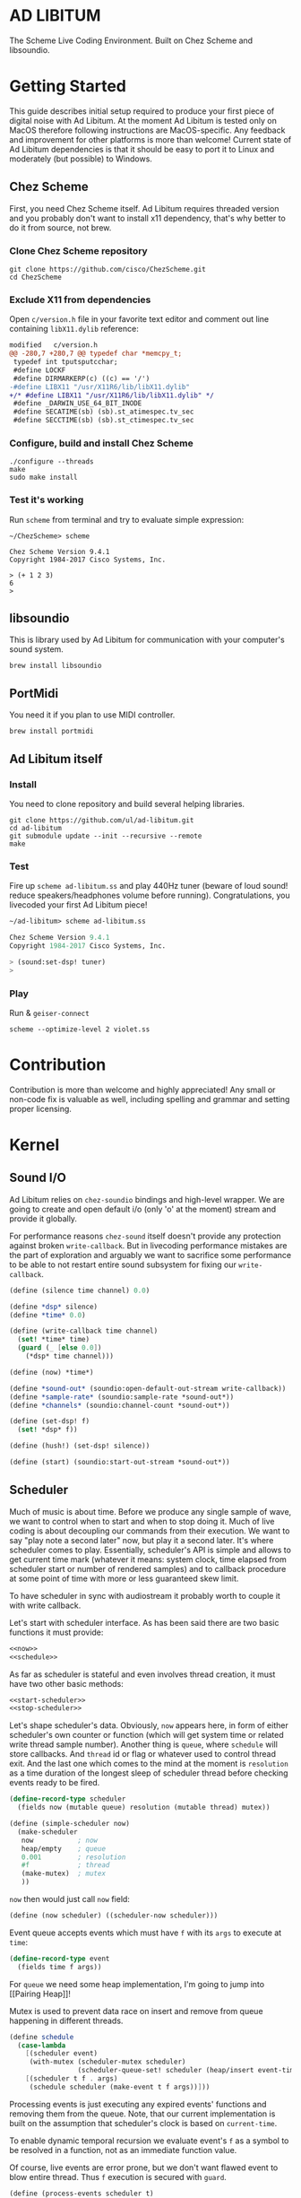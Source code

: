 * AD LIBITUM

  The Scheme Live Coding Environment. Built on Chez Scheme and libsoundio.

* Getting Started

  This guide describes initial setup required to produce your first piece of
  digital noise with Ad Libitum. At the moment Ad Libitum is tested only on
  MacOS therefore following instructions are MacOS-specific. Any feedback and
  improvement for other platforms is more than welcome! Current state of Ad
  Libitum dependencies is that it should be easy to port it to Linux and
  moderately (but possible) to Windows.

** Chez Scheme

   First, you need Chez Scheme itself. Ad Libitum requires threaded version and
   you probably don't want to install x11 dependency, that's why better to do it
   from source, not brew.

*** Clone Chez Scheme repository

#+BEGIN_SRC shell
git clone https://github.com/cisco/ChezScheme.git
cd ChezScheme
#+END_SRC

*** Exclude X11 from dependencies

   Open =c/version.h= file in your favorite text editor and comment out line
   containing =libX11.dylib= reference:

#+BEGIN_SRC diff
modified   c/version.h
@@ -280,7 +280,7 @@ typedef char *memcpy_t;
 typedef int tputsputcchar;
 #define LOCKF
 #define DIRMARKERP(c) ((c) == '/')
-#define LIBX11 "/usr/X11R6/lib/libX11.dylib"
+/* #define LIBX11 "/usr/X11R6/lib/libX11.dylib" */
 #define _DARWIN_USE_64_BIT_INODE
 #define SECATIME(sb) (sb).st_atimespec.tv_sec
 #define SECCTIME(sb) (sb).st_ctimespec.tv_sec
#+END_SRC

*** Configure, build and install Chez Scheme

#+BEGIN_SRC shell
./configure --threads
make
sudo make install
#+END_SRC

*** Test it's working

    Run =scheme= from terminal and try to evaluate simple expression:

#+BEGIN_SRC shell
~/ChezScheme> scheme

Chez Scheme Version 9.4.1
Copyright 1984-2017 Cisco Systems, Inc.

> (+ 1 2 3)
6
>
#+END_SRC

** libsoundio

   This is library used by Ad Libitum for communication with your computer's
   sound system.

#+BEGIN_SRC shell
brew install libsoundio
#+END_SRC

** PortMidi

   You need it if you plan to use MIDI controller.

#+BEGIN_SRC shell
brew install portmidi
#+END_SRC

** Ad Libitum itself

*** Install

   You need to clone repository and build several helping libraries.

#+BEGIN_SRC shell
git clone https://github.com/ul/ad-libitum.git
cd ad-libitum
git submodule update --init --recursive --remote
make
#+END_SRC

*** Test

    Fire up =scheme ad-libitum.ss= and play 440Hz tuner (beware of loud sound!
    reduce speakers/headphones volume before running). Congratulations, you
    livecoded your first Ad Libitum piece!

#+BEGIN_SRC scheme
~/ad-libitum> scheme ad-libitum.ss

Chez Scheme Version 9.4.1
Copyright 1984-2017 Cisco Systems, Inc.

> (sound:set-dsp! tuner)
>
#+END_SRC

*** Play

    Run & =geiser-connect=

#+BEGIN_SRC shell
scheme --optimize-level 2 violet.ss
#+END_SRC
* Contribution

Contribution is more than welcome and highly appreciated! Any small or non-code
fix is valuable as well, including spelling and grammar and setting proper
licensing.

* Kernel

** Sound I/O

   Ad Libitum relies on =chez-soundio= bindings and high-level wrapper. We are
   going to create and open default i/o (only 'o' at the moment) stream and
   provide it globally.

   For performance reasons =chez-sound= itself doesn't provide any protection
   against broken =write-callback=. But in livecoding performance mistakes are
   the part of exploration and arguably we want to sacrifice some performance to
   be able to not restart entire sound subsystem for fixing our
   =write-callback=.

#+NAME: sound
#+BEGIN_SRC scheme
  (define (silence time channel) 0.0)

  (define *dsp* silence)
  (define *time* 0.0)

  (define (write-callback time channel)
    (set! *time* time)
    (guard (_ [else 0.0])
      (*dsp* time channel)))

  (define (now) *time*)

  (define *sound-out* (soundio:open-default-out-stream write-callback))
  (define *sample-rate* (soundio:sample-rate *sound-out*))
  (define *channels* (soundio:channel-count *sound-out*))

  (define (set-dsp! f)
    (set! *dsp* f))

  (define (hush!) (set-dsp! silence))

  (define (start) (soundio:start-out-stream *sound-out*))
#+END_SRC

** Scheduler

  Much of music is about time. Before we produce any single sample of wave, we
  want to control when to start and when to stop doing it. Much of live coding
  is about decoupling our commands from their execution. We want to say "play
  note a second later" now, but play it a second later. It's where scheduler
  comes to play. Essentially, scheduler's API is simple and allows to get
  current time mark (whatever it means: system clock, time elapsed from
  scheduler start or number of rendered samples) and to callback procedure at
  some point of time with more or less guaranteed skew limit.

  To have scheduler in sync with audiostream it probably worth to couple it with
  write callback.

  Let's start with scheduler interface. As has been said there are two basic
  functions it must provide:

#+NAME: scheduler-interface
#+BEGIN_SRC scheme
  <<now>>
  <<schedule>>
#+END_SRC

  As far as scheduler is stateful and even involves thread creation, it must
  have two other basic methods:

#+NAME: scheduler-interface
#+BEGIN_SRC scheme
  <<start-scheduler>>
  <<stop-scheduler>>
#+END_SRC

  Let's shape scheduler's data. Obviously, =now= appears here, in form of either
  scheduler's own counter or function (which will get system time or related
  write thread sample number). Another thing is =queue=, where =schedule= will
  store callbacks. And =thread= id or flag or whatever used to control thread
  exit. And the last one which comes to the mind at the moment is =resolution=
  as a time duration of the longest sleep of scheduler thread before checking
  events ready to be fired.

#+NAME: scheduler-record
#+BEGIN_SRC scheme
  (define-record-type scheduler
    (fields now (mutable queue) resolution (mutable thread) mutex))

  (define (simple-scheduler now)
    (make-scheduler
     now           ; now
     heap/empty    ; queue
     0.001         ; resolution
     #f            ; thread
     (make-mutex)  ; mutex
     ))
#+END_SRC

  =now= then would just call =now= field:

#+NAME: now
#+BEGIN_SRC scheme
  (define (now scheduler) ((scheduler-now scheduler)))
#+END_SRC

  Event queue accepts events which must have =f= with its
  =args= to execute at =time=:

#+NAME: event-record
#+BEGIN_SRC scheme
  (define-record-type event
    (fields time f args))
#+END_SRC

  For =queue= we need some heap implementation, I'm going to jump into [[Pairing
  Heap]]!

  Mutex is used to prevent data race on insert and remove from queue happening
  in different threads.

#+NAME: schedule
#+BEGIN_SRC scheme
  (define schedule
    (case-lambda
      [(scheduler event)
       (with-mutex (scheduler-mutex scheduler)
                   (scheduler-queue-set! scheduler (heap/insert event-time event (scheduler-queue scheduler))))]
      [(scheduler t f . args)
       (schedule scheduler (make-event t f args))]))
#+END_SRC

  Processing events is just executing any expired events' functions and removing
  them from the queue. Note, that our current implementation is built on the
  assumption that scheduler's clock is based on =current-time=.

  To enable dynamic temporal recursion we evaluate event's =f= as a symbol to be
  resolved in a function, not as an immediate function value.

  Of course, live events are error prone, but we don't want flawed event to blow
  entire thread. Thus =f= execution is secured with =guard=.

#+NAME: process-events
#+BEGIN_SRC scheme
  (define (process-events scheduler t)
    (with-mutex
     (scheduler-mutex scheduler)
     (let next-event ()
       (let ([event (heap/find-min (scheduler-queue scheduler))])
         (when (and event (<= (event-time event) t))
           (scheduler-queue-set! scheduler (heap/delete-min event-time (scheduler-queue scheduler)))
           (guard (_ [else #f])
             (let ([f (event-f event)])
               (apply (if (symbol? f)
                          (top-level-value f)
                          f)
                      (event-args event))))
           (next-event))))))
#+END_SRC

  Now it's a time for start/stop thread. Stopping thread would be just setting a
  flag which I used to call "poison pill".

#+NAME: stop-scheduler
#+BEGIN_SRC scheme
  (define (stop-scheduler scheduler)
    (scheduler-thread-set! scheduler #f))
#+END_SRC

  Starting thread will fork and loop calling expired events.

*** TODO make sleeping scheduler clock type independent

*** CODE

#+NAME: start-scheduler
#+BEGIN_SRC scheme
  (define (start-scheduler scheduler)
    (fork-thread
     (lambda ()
       (scheduler-thread-set! scheduler (get-thread-id))
       (let* ([resolution (scheduler-resolution scheduler)]
              [polling-usec (exact (floor (* resolution 1e6)))])
         (let loop ()
           (when (scheduler-thread scheduler)
             (process-events scheduler (+ (now scheduler) resolution))
             (usleep 0 polling-usec)
             (loop)))))))
#+END_SRC

#+NAME: scheduler
#+BEGIN_SRC scheme
  <<scheduler-record>>
  <<event-record>>
  <<process-events>>
  <<scheduler-interface>>
#+END_SRC

  We need just a simple default scheduler at hand for Ad Libitum needs:

#+NAME: easy-scheduler
#+BEGIN_SRC scheme
  (define *scheduler* #f)
  (define (init now) (set! *scheduler* (simple-scheduler now)))
  (define (start) (start-scheduler *scheduler*))
  (define (stop) (stop-scheduler *scheduler*))
  (define (*schedule* t f . args) (schedule *scheduler* (make-event t f args)))
  (define (*now*) (now *scheduler*))
#+END_SRC

*** Pairing Heap

   Wikipedia's type definition for pairing heap structure looks like Scheme's
   pairs (surprise =) ). Using them implementation is quite straightforward.

#+NAME: pairing-heap
#+BEGIN_SRC scheme
  ;; we do some #f-punning and don't throw on empty heaps

  (define heap/empty '())

  (define (heap/find-min heap)
    (if (null? heap)
        #f
        (car heap)))

  (define (heap/merge comparator h1 h2)
    (cond
     [(null? h1) h2]
     [(null? h2) h1]
     [(< (comparator (car h1)) (comparator (car h2)))
      (cons (car h1) (cons h2 (cdr h1)))]
     [else
      (cons (car h2) (cons h1 (cdr h2)))]))

  (define (heap/insert comparator elem heap)
    (heap/merge comparator (cons elem '()) heap))

  (define (heap/merge-pairs comparator subheaps)
    (cond
     [(null? subheaps) heap/empty]
     [(null? (cdr subheaps)) (car subheaps)]
     [else (heap/merge comparator
            (heap/merge comparator (car subheaps) (cadr subheaps))
            (heap/merge-pairs comparator (cddr subheaps)))]))

  (define (heap/delete-min comparator heap)
    (if (null? heap)
        heap/empty
        (heap/merge-pairs comparator (cdr heap))))
#+END_SRC

** Remote REPL

  We need own repl server because music doesn't work in geiser repl for somewhat
  reason. The most universal solution would be to have REPL over either UDP or
  TCP with the simplest possible protocol. We want it to be just a carrier,
  everything else should happen inside editor and engine. Sadly Chez Scheme has
  no sockets in its std lib. We are gonna try Aaron W. Hsu's [[https://github.com/arcfide/chez-sockets][chez-sockets]]
  library.

  Actually, we are still able to use Geiser with our REPL server because it
  supports remote REPL. See "Connecting to an external Scheme" at [[http://www.nongnu.org/geiser/geiser_3.html#The-REPL][docs]]. The only
  thing required for it is to load =scheme/chez/geiser/geiser.ss= into the REPL
  thread.

  First, let's create a TCP socket. Here we rely on assumption, that default
  protocol is TCP.

*** TODO ensure that protocol is TCP

  Though Aaron doesn't recommend using blocking sockets, they are so much easier
  for out case! No need to implement polling when waiting for connection or
  receiving value.

  Tried blocking sockets. They work fine by themselves, but play bad with
  =sleep= called from other threads! Falling back to async sockets and polling then.

*** TODO proper socket closing

*** CODE

#+NAME: open-socket
  #+BEGIN_SRC scheme
    (define (open-socket)
      (let ([socket (sock:create-socket
                     sock:socket-domain/internet
                     sock:socket-type/stream
                     sock:socket-protocol/auto)])
        <<bind-socket>>
        <<listen-socket>>
        socket
        ))
  #+END_SRC

  Then we are going to listen address and port for input. We'll make it
  configurable later, let's provide some sensible hardcoded defaults for now.
  /localhost/ is for security reasons, and /37146/ is default Geiser port.

#+NAME: bind-socket
#+BEGIN_SRC scheme
  (sock:bind-socket socket (sock:string->internet-address "127.0.0.1:37146"))
#+END_SRC

  And then let's listen for new connections!

#+NAME: listen-socket
#+BEGIN_SRC scheme
  (sock:listen-socket socket 1024)
#+END_SRC

To actually accept new connections we are going to create new thread and just
run infinite look with =accept-socket= inside. Remember, our socket is
non-blocking so we are to make polling to not eat all CPU by eager calls. After
accepting new connection we'll proceed it in new thread.

#+NAME: accept-connections
#+BEGIN_SRC scheme
  (define (accept-connections repl-server-socket)
    (fork-thread
     (lambda ()
       (let loop ()
         (usleep 0 polling-usec)
         (let-values ([(socket address) (sock:accept-socket repl-server-socket)])
           (when socket
             (printf "New REPL @ ~s\r\n" (sock:internet-address->string address))
             (spawn-remote-repl socket address)))
         (loop)))))
#+END_SRC

  Every new connection accepted would spawn new thread with a REPL loop inside
  it. Because we are using async sockets, we are forced to run actual loop and
  poll socket for values. /50ms/ should be a reasonable polling delay to keep it
  responsive and not resource greedy at the same time. Also
  =receive-from-socket= require to limit maximum message length. Here /65k/ is
  also is a kind of a guess. Chez Scheme operates UTF-8 strings and messages are
  read as bytevectors from sockets, thus we need a transcoder to convert them
  back and forth. Let's put all these requirements to values:

#+NAME: spawn-remote-repl-options
#+BEGIN_SRC scheme
  (define polling-usec 50000)
  (define max-chunk-length 65536)
  (define code-tx (make-transcoder (utf-8-codec) (eol-style lf) (error-handling-mode replace)))
#+END_SRC

  Preparations are straightforward: define some helpers, send initial prompt,
  and start loop.

#+NAME: spawn-remote-repl
#+BEGIN_SRC scheme
  <<spawn-remote-repl-options>>
  (define (spawn-remote-repl socket address)
    (fork-thread
     (lambda ()
       (let* (
              <<repl-send-helpers>>
              )
         (send-prompt)
         <<repl-loop>>
         ))))
#+END_SRC

  Converting messages to bytevectors and sending to proper port is quite
  tedious, let's write a couple of helpers:

#+NAME: repl-send-helpers
#+BEGIN_SRC scheme
  [call-with-send-port
   (lambda (f)
     (let ([response (call-with-bytevector-output-port f code-tx)])
       (sock:send-to-socket socket response address)))]
  [send-prompt
   (lambda ()
     (call-with-send-port (lambda (p) (display "> " p))))]
#+END_SRC

  Loop start with polling delay. For simplicity it's constant and unconditional
  in the beginning of every cycle. If socket is ready and contains non-empty
  message then we do evaluation and send result back. Reading from socket is
  implemented via ports, look at =chez-socket= documentation for more info.

#+NAME: repl-loop
#+BEGIN_SRC scheme
  (let loop ()
    (usleep 0 polling-usec)
    (let-values ([(request address)
                  (sock:receive-from-socket socket max-chunk-length)])
      (if (and request (positive? (bytevector-length request)))
          (call-with-port
           (open-bytevector-input-port request code-tx)
           <<repl-read-eval-print>>
           )
          (loop))))
#+END_SRC

  Our remote REPL supports multi-form messages, therefore we need inner loop to
  read and process them one by one.

#+NAME: repl-read-eval-print
#+BEGIN_SRC scheme
  (lambda (p)
    (do ([x (read p) (read p)])
        ((eof-object? x))
      (printf "> ~s\r\n" x)
      (call-with-send-port
       <<repl-eval-print>>
       ))
    (send-prompt)
    (loop))
#+END_SRC

  Eval and send result back, easy, huh?

#+NAME: repl-eval-print
#+BEGIN_SRC scheme
  (lambda (p)
    (let* (
           <<repl-eval>>
           )
      <<repl-print>>
      )
    )
#+END_SRC

  Tricky part is that we want to:

    - capture output performed by evaluated form
    - capture result of form evaluated
    - don't blow up on exception and capture its message

  That's why we can't just call =eval=

#+NAME: repl-eval
#+BEGIN_SRC scheme
  [result #f]
  [output
   (with-output-to-string
     (lambda ()
       (set! result (guard (x [else (display-condition x)]) (eval x)))))]
#+END_SRC

  On the other hand, sending is quite straightforward, because we need just to
  write to port provided by =call-with-send-port=

#+NAME: repl-print
#+BEGIN_SRC scheme
  (printf "| ~s\r\n" output)
  (printf "< ~s\r\n" result)
  (display output p)
  (display result p)
  (newline p)
#+END_SRC

*** TODO stop loop and close socket on disconnect

*** Start REPL server

#+NAME: start-repl-server
#+BEGIN_SRC scheme
  (define (start-repl-server)
    (accept-connections (open-socket)))
#+END_SRC

* Core

  Woohoo! Naive [[Kernel]] draft is here and we could start to explore Core basics
  of Sound. At this point Ad Libitum splits into into interwinded parts: the
  framework and the book. In the framework we are going to grow all necessary
  instruments for live coding. In the book we are going to use those instruments
  to experiment with sound.

** Math

   Before diving into the abyss of digital music let's define several useful
   basic math constants and functions.

#+NAME: basic-math
#+BEGIN_SRC scheme
  (define pi (inexact (* (asin 1.0) 2)))
  (define two-pi (fl* 2.0 pi))
  (alias π pi)
  (alias 2π two-pi)

  (define (mod1 x)
    (mod x 1.0))

  (define (random-amplitude)
    (- (random 2.0) 1.0))
#+END_SRC

** Generators

   Sound is about motion. About our mean of sensing somewhat periodic motion
   a.k.a waves. The higher is period, the higher is signal pitch. Waveform
   determines character of signal. And irregularities determine... Something.
   Noise? Personality? We'll try to discover.

   Though signal demonstration usually started with sine waveform as the most
   recognizable and surprisingly pleasant one, we are going to start with
   computationally simplest one (though potentially not the fastest to calculate).

   Technically, the simplest generator is just a constant value, no motion,
   silence. But which stands next in simplicity?

   It's the signal, which is in one position half of a time and in another position
   in another half. By "time" here I mean one cycle, one period of signal.

   But first let define a couple of constants to start with. It's a frequency we
   want to hear and its derivatives.

#+NAME: tuner-constants
#+BEGIN_SRC scheme
  (define tuner-frequency 440.0)
  (define tuner-period (/ 1.0 tuner-frequency))
  (define tuner-half-period (/ tuner-period 2.0))
#+END_SRC

#+NAME: simplest-oscillator
#+BEGIN_SRC scheme
  (define (simplest-oscillator time channel)
    (if (> (mod time tuner-period) tuner-half-period)
        1.0
        -1.0))
#+END_SRC

   Actually, this waveform is called square, because of shape. Once we'll add
   visualisation library to Ad Libitum, before that try to draw function plot by hands.

   Feel free to experiment with different waveforms, we will do it together
   later. Let's step back and look at our example and try to come up with useful
   abstraction. Our DSP callback has signature =f(time, channel) -> amplitude=,
   which is the basis for any audio signal. But what prevents us using audio
   signals as the main medium for building sound? Nothing! It's even very handy.
   Audio signals then are capable of control parameters of other signal,
   naturally forming audio graph. And Chez Scheme should optimize that CSP-like
   style well. But we need to think carefully ahead of time about signature
   itself. What if later we want add additional information flowing every
   sample? What if returning just float is not enough to express all we want?
   Because it's very beautiful, that every signal could be either interpreted as
   a DSP callback alone, and could be passed to other signals. But in the latter
   case sometimes it's not enough to communicate between signals with a single
   float. Perhaps something like =f(time, channel, data) -> (amplitude, data)=
   could do the job? Where structure of =data= is determined by your
   application, and parent signal is responsible for using or discarding the
   =data= returned by child signal. OTOH, =data= in parameters plays like a
   container for some global state to survive between samples, and we could
   replace it with actual global or closured state in our application. The same
   thing for returned data.

   Let's start with =f(time, channel) -> amplitude= then and pray that we didn't
   overlook something important.

   To ease writing signal creators and spotting them in code let's introduce
   small helper:

#+NAME: signal
#+BEGIN_SRC scheme
  (define-syntax (signal stx)
    (syntax-case stx ()
      [(k body ...)
       (with-syntax ([time (datum->syntax #'k 'time)]
                     [channel (datum->syntax #'k 'channel)])
         #'(λ (time channel) body ...))]))

  (alias ~< signal)

  (define-syntax (define-signal stx)
    (syntax-case stx ()
      [(k args body ...)
       (with-syntax ([time (datum->syntax #'k 'time)]
                     [channel (datum->syntax #'k 'channel)])
         #'(define args
             (λ (time channel)
               body ...)))]))

  (alias define~ define-signal)
#+END_SRC

   The most basic signal is just a constant one, which is essentially created by
   our shiny new syntax =(~< amplitude)=. But =~<= is a macro and having
   function is useful for composition matters:

#+NAME: constant
#+BEGIN_SRC scheme
  (define~ (constant amplitude) amplitude)
#+END_SRC

   Then we are able to define =silence= as follows:

#+NAME: silence
#+BEGIN_SRC scheme
  (define~ silence 0.0)
  (alias ∅ silence)
#+END_SRC

   Quick question for self-test: what sound would =(~< 1.0)= produce?

   For composing signal creators we could define a helper, which is the regular
   function composition!

#+NAME: compose
#+BEGIN_SRC scheme
  (define (compose . fns)
    (define (make-chain fn chain)
      (λ args (call-with-values (cut apply fn args) chain)))
    (reduce make-chain values fns))

  (alias ∘ compose)
#+END_SRC

   For unifying oscillators we are going to define signal which will care about
   converting time to proper phase. When you deal with periodic signals it's
   important to distinguish time from phase, because at different frequencies
   phase would be different at the given point of time. Which is okay when
   frequency of you oscillator is constant. When it's variable as in FM
   synthesis, you need to track phase for your oscillator to make it behave
   properly. Let's create special signal =phasor= for that purpose. It will take
   =frequency= signal and =phase0= signal and return signal of phase in =[0, 1)=
   half-interval.

   Here we have an opportunity for a small syntactic improvement. The use-case
   when signal is applied to parameters named exactly time and channel in
   current scope is very common. Let's create a special syntax for it.

#+NAME: deref-signal
#+BEGIN_SRC scheme
  (define-syntax (<~ stx)
    (syntax-case stx ()
      [(k signal)
       (with-syntax ([time (datum->syntax #'k 'time)]
                     [channel (datum->syntax #'k 'channel)])
         #'(signal time channel))]))
#+END_SRC

   Let's use it in our phasor signal:

#+NAME: phasor
#+BEGIN_SRC scheme
  ;; TODO make it robust to multiple calls per sample?
  (define (dynamic-phasor frequency phase0)
    (let ([previous-phase (make-vector *channels* 0.0)])
      (~<
       (let* ([phase-delta (/ (<~ frequency) *sample-rate*)]
              [next-phase (-> (vector-ref previous-phase channel)
                              (+ phase-delta)
                              (mod 1.0))])
         (vector-set! previous-phase channel next-phase)
         (-> (<~ phase0)
             (+ next-phase)
             (mod 1.0))))))

  (define~ (static-phasor frequency phase0)
    (-> time (* frequency) (+ phase0) (mod 1.0)))

  (define phasor
    (case-lambda
      [(frequency phase0)
       (if (number? frequency)
           (static-phasor frequency phase0)
           (dynamic-phasor frequency phase0))]
      [(frequency)
       (if (number? frequency)
           (static-phasor frequency 0.0)
           (dynamic-phasor frequency ∅))]))
#+END_SRC

   Then basic waveforms are defined in very clean way:

#+NAME: waveforms
#+BEGIN_SRC scheme
  (define~ (sine phase)
    (sin (* 2π (<~ phase))))

  (define~ (cosine phase)
    (cos (* 2π (<~ phase))))

  (define~ (square phase)
    (if (< (<~ phase) 0.5)
        1.0
        -1.0))

  ;; when `pulse-width' is `(constant 0.5)' it's identical to `square-wave'
  (define~ (pulse pulse-width phase)
    (if (< (<~ phase) (<~ pulse-width))
        1.0
        -1.0))

  (define~ (tri phase)
    (let ([phase (<~ phase)])
      (if (< phase 0.5)
          (- (* 4.0 phase) 1.0)
          (+ (* -4.0 phase) 3.0))))

  (define~ (saw phase)
    (- (* 2.0 (<~ phase)) 1.0))

  (define (sampler table phase)
    (let ([n (fixnum->flonum (vector-length table))])
      (~< (vector-ref table (flonum->fixnum (fltruncate (fl* (<~ phase) n)))))))

  (define sine* (∘ sine phasor))
  (define cosine* (∘ cosine phasor))
  (define square* (∘ square phasor))
  (define pulse*
    (case-lambda
      [(pulse-width frequency phase0)
       (pulse pulse-width (phasor frequency phase0))]
      [(pulse-width frequency)
       (pulse* pulse-width frequency ∅)]))
  (define tri* (∘ tri phasor))
  (define saw* (∘ saw phasor))
#+END_SRC

   Before we play something interesting with stuff we already defined we need
   one more helper. Drawback of our way of composition of signals is that we
   can't change code of one of them in live and make changed reloaded live, even
   if signal is not anonymous and was defined as a top-level variable. For
   signal which we plan to reload dynamically we are going to introduce wrapper
   which will look for given signal's symbol on every invocation:

#+NAME: live-signal
#+BEGIN_SRC scheme
  (define~ (live-signal symbol)
    (<~ (top-level-value symbol)))
#+END_SRC

   Also useful to have live value counterpart:

#+NAME: live-value
#+BEGIN_SRC scheme
  (define~ (live-value symbol)
    (top-level-value symbol))
#+END_SRC

   Next step is implementation of signal arithmetics to ease their mixing and
   matching.

#+NAME: signal-operators
#+BEGIN_SRC scheme
  (define~ (signal-sum* x y)
    (+ (<~ x) (<~ y)))

  (define (signal-sum x . xs)
    (fold-left signal-sum* x xs))

  (define~ (signal-prod* x y)
    (* (<~ x) (<~ y)))

  (define (signal-prod x . xs)
    (fold-left signal-prod* x xs))

  (define (signal-diff x . xs)
    (let ([y (apply signal-sum xs)])
      (~< (- (<~ x) (<~ y)))))

  (define (signal-div x . xs)
    (let ([y (apply signal-prod xs)])
      (~< (/ (<~ x) (<~ y)))))

  (alias +~ signal-sum)
  (alias *~ signal-prod)
  (alias -~ signal-diff)
  (alias /~ signal-div)

  (define ∑ (cut apply signal-sum <...>))

  (define ∏ (cut apply signal-prod <...>))

  ;; normalizing +~
  (define (mix . args)
    (*~ (∑ args) (constant (inexact (/ (length args))))))

  (define~ (pan p)
    (let ([p (* 0.5 (+ 1.0 (<~ p)))])
      (if (zero? channel)
          (- 1.0 p)
          p)))
#+END_SRC

** Envelopes

*** ADSR

   ADSR envelope shapes signal with polyline described with 4 parameters:

   - Attack time is the time taken for initial run-up of level from nil to peak,
     beginning when the key is first pressed.
   - Decay time is the time taken for the subsequent run down from the attack
     level to the designated sustain level.
   - Sustain level is the level during the main sequence of the sound's
     duration, until the key is released.
   - Release time is the time taken for the level to decay from the sustain
     level to zero after the key is released.

   (Thanks, [[https://en.wikipedia.org/wiki/Synthesizer#Attack_Decay_Sustain_Release_.28ADSR.29_envelope][Wikipedia]])

   Two more parameter required to apply envelope in real performance: note's
   moments of start and end. To make envelope generic and open for crazy
   experiments all 6 parameters are going to be signals:

#+NAME: adsr
#+BEGIN_SRC scheme
  (define~ (adsr start end attack decay sustain release)
    (let ([end (<~ end)])
      (if (<= end time)
          ;; NOTE OFF
          (let ([Δt (- time end)]
                [r (<~ release)])
            (if (and (positive? r)
                     (<= Δt r))
                (* (- 1.0 (/ Δt r)) (<~ sustain))
                0.0))
          ;; NOTE ON
          (let ([start (<~ start)])
            (if (<= start time)
                (let ([Δt (- time start)]
                      [a (<~ attack)])
                  (if (and (positive? a)
                           (<= Δt a))
                      (/ Δt a)
                      (let ([Δt (- Δt a)]
                            [d (<~ decay)]
                            [s (<~ sustain)])
                        (if (and (positive? d)
                                 (<= Δt d))
                            (- 1.0 (* (- 1.0 s) (/ Δt d)))
                            s))))
                0.0)))))
#+END_SRC

   Let's test it with simple note play:

#+NAME: play-note
#+BEGIN_SRC scheme
  (define (simple-instrument start end freq a d s r)
    (let* ([start (live-value start)]
           [end (live-value end)]
           [freq (live-value freq)]
           [osc (sine-wave (phasor freq))]
           [env (adsr start end (~< a) (~< d) (~< s) (~< r))])
      (*~ env osc)))

  (define (make-play-note start end frequency)
    (λ (freq dur)
      (set-top-level-value! frequency freq)
      (set-top-level-value! start (now))
      (set-top-level-value! end (+ (now) dur))))

  ;; (define start 0.0)
  ;; (define end 1.0)
  ;; (define frequency 440.0)

  ;; (define inst (simple-intrument 'start 'end 'frequency 0.3 0.5 0.8 1.0))
  ;; (define play-note (make-play-note 'start 'end 'frequency))

  ;; (sound:set-dsp! (live-signal 'inst))
  ;; (play-note 440.0 1.1)
#+END_SRC

   We return to instrument concept later and come up with better design for it.

*** Impulse

    Another simple though useful envelope is impulse.

#+NAME: impulse
#+BEGIN_SRC scheme
  (define~ (impulse start apex)
    (let ([start (<~ start)])
      (if (<= start time)
          (let ([h (/ (- time start)
                      (- (<~ apex) start))])
            (* h (exp (- 1.0 h))))
          0.0)))
#+END_SRC


** Metronome

* Std

** FFT
** Filters
** Instruments



** Scales
** Rhythm
** MIDI

#+NAME: midi
#+BEGIN_SRC scheme
  (define (*on-note-on* timestamp data1 data2 channel)
    (printf "~s:~s:~s:~s\r\n" timestamp data1 data2 channel))

  (define (*on-note-off* timestamp data1 data2 channel)
    (printf "~s:~s:~s:~s\r\n" timestamp data1 data2 channel))

  (define (*on-cc* timestamp data1 data2 channel)
    (printf "~s:~s:~s:~s\r\n" timestamp data1 data2 channel))

  (define (set-note-on! f) (set! *on-note-on* f))
  (define (set-note-off! f) (set! *on-note-off* f))
  (define (set-cc! f) (set! *on-cc* f))

  (define *polling-cycle* 0.005)

  (define *stream* #f)
  (define *scheduler* #f)

  (define (process-event timestamp type data1 data2 channel)
    (cond
      [(= type pm:*midi-note-on*) (*on-note-on* timestamp data1 data2 channel)]
      [(= type pm:*midi-note-off*) (*on-note-off* timestamp data1 data2 channel)]
      [(= type pm:*midi-cc*) (*on-cc* timestamp data1 data2 channel)]
      [else (printf "Unsupported event type: ~s\r\n" type)]))

  (define (make-safe-process-event timestamp)
    (lambda args
      (guard (_ [else #f]) (apply process-event timestamp args))))

  (define (process-events)
    (let ([timestamp (scheduler:now *scheduler*)])
      (when (pm:poll *stream*)
        (pm:read *stream* (make-safe-process-event timestamp)))
      (scheduler:schedule *scheduler*
                          (+ timestamp *polling-cycle*)
                          process-events)))

  (define (start now)
    (unless *stream*
      (pm:init)
      (set! *stream* (pm:open-input 0))
      (set! *scheduler* (scheduler:simple-scheduler now))
      (scheduler:start-scheduler *scheduler*)
      (process-events)))

  (define (stop)
    (when *stream*
      (scheduler:stop-scheduler *scheduler*)
      (pm:close *stream*)
      (pm:terminate)
      (set! *stream* #f)
      (set! *scheduler* #f)))
#+END_SRC
* Misc

  To import =chez-soundio= and =chez-sockets= we must add respective folders to =library-directories=
  To do that let's create a couple of helpers:

#+NAME: add-library-directories
#+BEGIN_SRC scheme
  (define (add-library-directory dir)
    (library-directories
     (cons dir (library-directories))))

  (define (add-library-directories . dirs)
    (unless (null? dirs)
      (add-library-directory (car dirs))
      (apply add-library-directories (cdr dirs))))

  (add-library-directories
   "./chez-soundio"
   "./chez-portmidi"
   "./chez-sockets")
#+END_SRC

  Also let's define several useful aliases and finally start our services:

#+NAME: ad-libitum-init
#+BEGIN_SRC scheme
  (alias now sound:now)
  (alias schedule scheduler:*schedule*)
  (alias callback schedule)

  ;; in case of emergency ☺
  (alias h! sound:hush!)

  (alias play! sound:set-dsp!)

  (sound:start)
  (scheduler:init now)
  (scheduler:start)
  (repl:start-repl-server)
#+END_SRC

  Tuner stuff to test everything is working:

#+NAME: test-tuner
#+BEGIN_SRC scheme
  (define (tuner time channel)
    (sin (* 2π time tuner-frequency)))

  ;; (sound:set-dsp! tuner)
#+END_SRC

  Some stuff about time and scales to be moved to appropriate sections when
  we'll come to them:

#+NAME: sandbox
#+BEGIN_SRC scheme
  (define (random-choice list)
    (list-ref list (random (length list))))

  (define chromatic-scale-half-step
    (expt 2 1/12))

  (define second-interval (expt chromatic-scale-half-step 2))
  (define third-interval (expt chromatic-scale-half-step 4))
  (define perfect-fourth-interval (expt chromatic-scale-half-step 5))
  (define perfect-fifth-interval (expt chromatic-scale-half-step 7))
  (define major-sixth-interval (expt chromatic-scale-half-step 9))
  (define major-seventh-interval (expt chromatic-scale-half-step 11))
  (define perfect-octave-interval (expt chromatic-scale-half-step 12))
  (define minor-second-interval (expt chromatic-scale-half-step 1))
  (define minor-third-interval (expt chromatic-scale-half-step 3))
  (define minor-sixth-interval (expt chromatic-scale-half-step 8))
  (define minor-seventh-interval (expt chromatic-scale-half-step 11))
  (define triton-interval (expt chromatic-scale-half-step 11))

  ;; TODO excercise: represent scales as whole/half steps

  (define chromatic-scale '(1 2 3 4 5 6 7 8 9 10 11 12))
  (define pentatonic-scale '(1 3 5 8 10))
  (define major-scale '(1 3 5 6 8 10 12))
  (define minor-scale '(1 3 4 6 8 9 11))

  (define (make-scale base-frequency scale)
    (map (λ (x) (* base-frequency (expt chromatic-scale-half-step (- x 1)))) scale))

  ;;

  (define (unroll signal period sample-rate)
    (let* ([n (exact (truncate (* period sample-rate)))]
           [table (make-vector n)])
      (do ([i 0 (+ i 1)])
          ((= i n))
        (vector-set! table i (inexact (signal (/ i sample-rate) 0))))
      (cut sampler table <>)))

  ;; (define table-sine-wave (unroll (simple-osc 0.1) 10 96000))

  (define (make-overtone amplitudes wave frequency phase0)
    (∑ (map
        (λ (amplitude factor)
          (*~ amplitude
              (wave (osc:phasor (*~ (~< factor) frequency) phase0))))
        amplitudes
        (iota (length amplitudes)))))

  (define (fix-duration duration)
    (let* ([start (now)]
           [end (+ start duration)])
      (values (~< start) (~< end))))

  (define~ (amp2phase s)
    (* 0.5 (+ 1.0 (<~ s))))

  (define (make-polyphony n make-voice)
    (let ([voices (make-vector n ∅)]
          [cursor 0])
      (let ([signal
             (apply mix (list-ec (: i n) (~< (<~ (vector-ref voices i)))))]
            [play-note
             (λ args
               (let ([voice (apply make-voice args)])
                 (vector-set! voices cursor voice)
                 (set! cursor (mod (+ cursor 1) n))
                 voice))])
        (values signal play-note))))

  (define (make-static-polyphony n make-voice)
    ;; (make-voice) -> (list signal play-note)
    (let ([voices (list-ec (: i n) (make-voice))]
          [cursor 0])
      (let ([signal (apply mix (map first voices))]
            [play-note
             (λ args
               (apply (second (vector-ref voices cursor)) args)
               (set! cursor (mod (+ cursor 1) n)))])
        (values signal play-note))))

  (define (time->beat time bpm)
    (-> time (* bpm) (/ 60) (round)))

  (define (beat->time beat bpm)
    (-> beat (* 60) (/ bpm)))

  (define (next-beat time bpm)
    (beat->time (+ 1 (time->beat time bpm)) bpm))

  (define (metro bpm . args)
    (apply schedule (next-beat (now) bpm) args))

  (define *bpm* 60.0)

  (define (*metro* . args)
    (apply metro *bpm* args))

  (define (play-pattern pattern sound beat)
    (let ([n (length pattern)])
      (when (positive? (list-ref pattern (mod (exact beat) n)))
        (sound))))

  (define~ (delay t s)
    (let ([t (<~ t)])
      (s  (- time t) channel)))

  (define *max-line-duration* 1)

  (define (echo delay feedback signal)
    (let ([line-size (* *max-line-duration* *sample-rate*)]
          [lines (make-vector *channels*)]
          [cursor -1])
      (do ([i 0 (+ i 1)])
          ((= i *channels*) 0)
        (vector-set! lines i (make-vector line-size 0.0)))
      (~<
       (when(zero? channel)
         (set! cursor (mod (+ cursor 1) line-size)))
       (let ([line (vector-ref lines channel)]
             [x (<~ signal)]
             [delay (flonum->fixnum (round (* (<~ delay) *sample-rate*)))]
             [feedback (<~ feedback)])
         (let* ([i (mod (+ line-size (- cursor delay)) line-size)]
                [y (vector-ref line i)]
                [z (+ x (* feedback y))])
           (vector-set! line cursor z)
           z)))))

  (define (lpf-frequency->α frequency)
    (let ([k (* frequency *sample-angular-period*)])
      (/ k (+ k 1))))

  (define (hpf-frequency->α frequency)
    (let ([k (* frequency *sample-angular-period*)])
      (/ (+ k 1))))

  (define (lpf frequency x)
    (let ([ys (make-vector *channels* 0.0)])
      (~<
       (let* ([y-1 (vector-ref ys channel)]
              [α (lpf-frequency->α (<~ frequency))])
         (let ([y (+ y-1 (* α (- (<~ x) y-1)))])
           (vector-set! ys channel y)
           y)))))

  (define (hpf frequency x)
    (let ([xs (make-vector *channels* 0.0)]
          [ys (make-vector *channels* 0.0)])
      (~<
       (let ([x-1 (vector-ref xs channel)]
             [y-1 (vector-ref ys channel)]
             [x (<~ x)]
             [α (hpf-frequency->α (<~ frequency))])
         (let ([y (* α (+ y-1 (- x x-1)))])
           (vector-set! xs channel x)
           (vector-set! ys channel y)
           y)))))

  (define (make-lpf-coefficients sin-ω cos-ω α)
    (let ([b0 (* 0.5 (- 1.0 cos-ω))])
      (values
       b0             ;; b0
       (- 1.0 cos-ω)  ;; b1
       b0             ;; b2
       (+ 1.0 α)      ;; a0
       (* -2.0 cos-ω) ;; a1
       (- 1.0 α)      ;; a2
       )))

  (define (make-hpf-coefficients sin-ω cos-ω α)
    (let ([b0 (* 0.5 (+ 1.0 cos-ω))])
      (values
       b0             ;; b0
       (- -1.0 cos-ω) ;; b1
       b0             ;; b2
       (+ 1.0 α)      ;; a0
       (* -2.0 cos-ω) ;; a1
       (- 1.0 α)      ;; a2
       )))

  (define (make-biquad-filter make-coefficients)
    (λ (Q frequency x)
      (let ([xs-1 (make-vector *channels* 0.0)]
            [xs-2 (make-vector *channels* 0.0)]
            [ys-1 (make-vector *channels* 0.0)]
            [ys-2 (make-vector *channels* 0.0)])
        (~<
         (let ([x-1 (vector-ref xs-1 channel)]
               [x-2 (vector-ref xs-2 channel)]
               [y-1 (vector-ref ys-1 channel)]
               [y-2 (vector-ref ys-2 channel)]
               [x (<~ x)]
               [Q (<~ Q)]
               [frequency (<~ frequency)])
           (let* ([ω (* frequency *sample-angular-period*)]
                  [sin-ω (sin ω)]
                  [cos-ω (cos ω)]
                  [α (/ sin-ω (* 2.0 Q))])
             (let-values ([(b0 b1 b2 a0 a1 a2) (make-coefficients sin-ω cos-ω α)])
               (let ([y (-
                         (+
                          (* (/ b0 a0) x)
                          (* (/ b1 a0) x-1)
                          (* (/ b2 a0) x-2))
                         (* (/ a1 a0) y-1)
                         (* (/ a2 a0) y-2))])
                 (vector-set! xs-1 channel x)
                 (vector-set! xs-2 channel x-1)
                 (vector-set! ys-1 channel y)
                 (vector-set! ys-2 channel y-1)
                 y))))))))

  (define *sound-barrier* 0.03)

  (define (linear-transition Δt)
    (λ (δt x y)
      (if (< δt Δt)
          (+ x (* (- y x) (/ δt Δt)))
          y)))

  (define instant-transition
    (λ (δt x y)
      y))

  (define *linear-transition* (linear-transition *sound-barrier*))

  (define control-signal
    (case-lambda
      [(x)
       (if (number? x)
           (control-signal id x *linear-transition*)
           (control-signal x 0.0 *linear-transition*))]
      [(f x)
       (control-signal f x *linear-transition*)]
      [(f x transition)
       (let ([start (now)]
             [x x]
             [y x])
         (values
          (~< (transition (- time start) x y))
          (λ args
            (set! x (transition (- (now) start) x y))
            (set! y (apply f args))
            (set! start (now)))))]))
#+END_SRC

* Files :noexport:

#+NAME: ad-libitum.ss
#+BEGIN_SRC scheme :tangle ad-libitum.ss :noweb yes :mkdirp yes :paddle no
  <<add-library-directories>>

  (import (ad-libitum common))

  (voodoo)

  (import (chezscheme)
          (srfi s1 lists)
          (srfi s26 cut)
          (srfi s42 eager-comprehensions)
          (ad-libitum signal)
          (prefix (ad-libitum oscillator) osc:)
          (prefix (ad-libitum envelope) env:)
          (prefix (ad-libitum noise) noise:)
          (prefix (ad-libitum sound) sound:)
          (prefix (ad-libitum scheduler) scheduler:)
          (prefix (ad-libitum repl) repl:)
          (prefix (ad-libitum midi) midi:)
          )

  <<ad-libitum-init>>
  <<tuner-constants>>
  <<test-tuner>>
#+END_SRC

#+NAME: common.ss
#+BEGIN_SRC scheme :tangle ad-libitum/common.ss :noweb yes :mkdirp yes :paddle no
  #!chezscheme
  (library (ad-libitum common (1))
    (export voodoo λ id >>> >> -> ->>
            compose ∘ pi two-pi π 2π
            random-amplitude
            *channels* *sample-rate* *sample-angular-period*)
    (import (chezscheme)
            (only (srfi s1 lists) reduce)
            (srfi s26 cut)
            (prefix (ad-libitum sound) sound:))

    (alias *sample-rate* sound:*sample-rate*)
    (alias *channels* sound:*channels*)

    (define (voodoo)
      (collect-maximum-generation 254)
      (collect-generation-radix 2)
      ;; (eval-when (compile) (optimize-level 3))
      (optimize-level 2)
      )

    ;; symbols
    (alias λ lambda)

    ;; can't live without
    (define (id x) x)

    <<compose>>
    <<basic-math>>

    (define *sample-angular-period* (/ 2π *sample-rate*))

    ;; threading

    (define-syntax (>>> stx)
      (syntax-case stx ()
        [(_ it x) #'x]
        [(_ it x (y ...) rest ...)
         #'(let ([it x])
             (>>> it (y ...) rest ...))]))

    (define-syntax (>> stx)
      (syntax-case stx ()
        [(k rest ...)
         (with-syntax ([^ (datum->syntax #'k '^)])
           #'(>>> ^ rest ...))]))

    (define-syntax ->
      (syntax-rules ()
        [(_ x) x]
        [(_ x (y z ...) rest ...)
         (-> (y x z ...) rest ...)]))

    (define-syntax ->>
      (syntax-rules ()
        [(_ x) x]
        [(_ x (y ...) rest ...)
         (->> (y ... x) rest ...)])))
#+END_SRC

#+NAME: signal.ss
#+BEGIN_SRC scheme :tangle ad-libitum/signal.ss :noweb yes :mkdirp yes :paddle no
  #!chezscheme
  (library (ad-libitum signal (1))
    (export signal ~< <~ define-signal define~ constant silence ∅ live-signal live-value
            signal-sum signal-prod signal-diff signal-div
            +~ *~ -~ /~ ∑ ∏ mix pan)
    (import (chezscheme)
            (srfi s26 cut)
            (ad-libitum common))
    <<signal>>
    <<constant>>
    <<silence>>
    <<deref-signal>>
    <<live-signal>>
    <<live-value>>
    <<signal-operators>>
    )
#+END_SRC

#+NAME: oscillator.ss
#+BEGIN_SRC scheme :tangle ad-libitum/oscillator.ss :noweb yes :mkdirp yes :paddle no
  #!chezscheme
  (library (ad-libitum oscillator (1))
    (export phasor
            sine cosine square pulse tri saw sampler
            sine* cosine* square* pulse* tri* saw*
            )
    (import (chezscheme)
            (ad-libitum common)
            (ad-libitum signal))

    <<phasor>>
    <<waveforms>>
    )
#+END_SRC

#+NAME: noise.ss
#+BEGIN_SRC scheme :tangle ad-libitum/noise.ss :noweb yes :mkdirp yes :paddle no
  (library (ad-libitum noise (1))
    (export white)
    (import (chezscheme)
            (ad-libitum common)
            (ad-libitum signal))

    (define~ white (random-amplitude))
    )
#+END_SRC

#+NAME: envelope.ss
#+BEGIN_SRC scheme :tangle ad-libitum/envelope.ss :noweb yes :mkdirp yes :paddle no
  (library (ad-libitum envelope (1))
    (export adsr impulse)
    (import (chezscheme)
            (ad-libitum common)
            (ad-libitum signal))
    <<adsr>>
    <<impulse>>
    )
#+END_SRC

#+NAME: sound.ss
#+BEGIN_SRC scheme :tangle ad-libitum/sound.ss :noweb yes :mkdirp yes :paddle no
  (library (ad-libitum sound (1))
    (export start set-dsp! hush! *sample-rate* *channels* now)
    (import (chezscheme) (prefix (soundio) soundio:))
    <<sound>>
    )
#+END_SRC

#+NAME: scheduler.ss
#+BEGIN_SRC scheme :tangle ad-libitum/scheduler.ss :noweb yes :mkdirp yes :paddle no
  (library (ad-libitum scheduler (1))
    (export start stop init
            start-scheduler stop-scheduler schedule now
            simple-scheduler
            *schedule* *now*)
    (import (chezscheme)
            (only (soundio) usleep))
    <<pairing-heap>>
    <<scheduler>>
    <<easy-scheduler>>
    )
#+END_SRC

#+BEGIN_SRC scheme :tangle ad-libitum/repl.ss :noweb yes :mkdirp yes :paddle no
  (library (ad-libitum repl (1))
    (export start-repl-server)
    (import (chezscheme)
            (only (soundio) usleep)
            (prefix (bsd-sockets) sock:))
    <<open-socket>>
    <<spawn-remote-repl>>
    <<accept-connections>>
    <<start-repl-server>>
    )
#+END_SRC

#+NAME: violet.ss
#+BEGIN_SRC scheme :tangle violet.ss :noweb yes :mkdirp yes :paddle no
  (load "ad-libitum.ss")

  <<simplest-oscillator>>
  <<sandbox>>
  <<play-note>>
#+END_SRC

#+NAME: midi.ss
#+BEGIN_SRC scheme :tangle ad-libitum/midi.ss :noweb yes :paddle no
  (library (ad-libitum midi (1))
    (export start stop set-note-on! set-note-off! set-cc!)
    (import (chezscheme)
            (prefix (ad-libitum scheduler) scheduler:)
            (prefix (portmidi) pm:))
    <<midi>>
    )
#+END_SRC

** Tests

#+NAME: test-runner.ss
#+BEGIN_SRC  scheme :tangle ad-libitum/test-runner.ss :noweb yes :mkdirp yes :paddle no
  (import
   (chezscheme)
   (srfi s42 eager-comprehensions)
   (srfi s64 testing)
   (ad-libitum common)
   (ad-libitum signal)
   )


  (define (test-on-test-end-simple runner)
    (let ((log (test-runner-aux-value runner))
          (kind (test-result-ref runner 'result-kind)))
      (if (memq kind '(fail xpass))
          (let* ((results (test-result-alist runner))
                 (source-file (assq 'source-file results))
                 (source-line (assq 'source-line results))
                 (test-name (assq 'test-name results))
                 (expected-value (assq 'expected-value results))
                 (actual-value (assq 'actual-value results))
                 )
            (if (or source-file source-line)
                (begin
                  (if source-file (display (cdr source-file)))
                  (display ":")
                  (if source-line (display (cdr source-line)))
                  (display ": ")))
            (display (if (eq? kind 'xpass) "XPASS" "FAIL"))
            (if test-name
                (begin
                  (display " ")
                  (display (cdr test-name))))
            (newline)
            (printf "Expected: ~s\r\nActual: ~s\r\n"
                    (cdr expected-value)
                    (cdr actual-value))))
      (if (output-port? log)
          (begin
            (display "Test end:" log)
            (newline log)
            (let loop ((list (test-result-alist runner)))
              (if (pair? list)
                  (let ((pair (car list)))
                    ;; Write out properties not written out by on-test-begin.
                    (if (not (memq (car pair)
                                   '(test-name source-file source-line source-form)))
                        (%test-write-result1 pair log))
                    (loop (cdr list)))))))))

  (define (my-test-runner)
    (let ((runner (test-runner-simple)))
      (test-runner-reset runner)
      ;; (test-runner-on-group-begin! runner test-on-group-begin-simple)
      ;; (test-runner-on-group-end! runner test-on-group-end-simple)
      ;; (test-runner-on-final! runner test-on-final-simple)
      ;; (test-runner-on-test-begin! runner test-on-test-begin-simple)
      (test-runner-on-test-end! runner test-on-test-end-simple)
      ;; (test-runner-on-bad-count! runner test-on-bad-count-simple)
      ;; (test-runner-on-bad-end-name! runner test-on-bad-end-name-simple)
      runner))

  (test-runner-current (my-test-runner))
#+END_SRC

#+NAME: test-oscillator.ss
#+BEGIN_SRC  scheme :tangle ad-libitum/test-oscillator.ss :noweb yes :mkdirp yes :paddle no
  (import (ad-libitum oscillator))

  (include "ad-libitum/test-runner.ss")

  (test-group
   "phasor"

   (let ([phase0 (~< 0.25)]
         [antiphase0 (~< 0.75)])
     (do-ec
      (:real-range frequency 0.0 440.0 1.23456)
      (:real-range time 0.0 1.0 0.001)
      (: channel 2)
      (test-approximate "antiphase"
        0.0
        (+ ((sine (phasor (~< frequency) phase0)) time channel)
           ((sine (phasor (~< frequency) antiphase0)) time channel))
        1e-14))))
#+END_SRC
